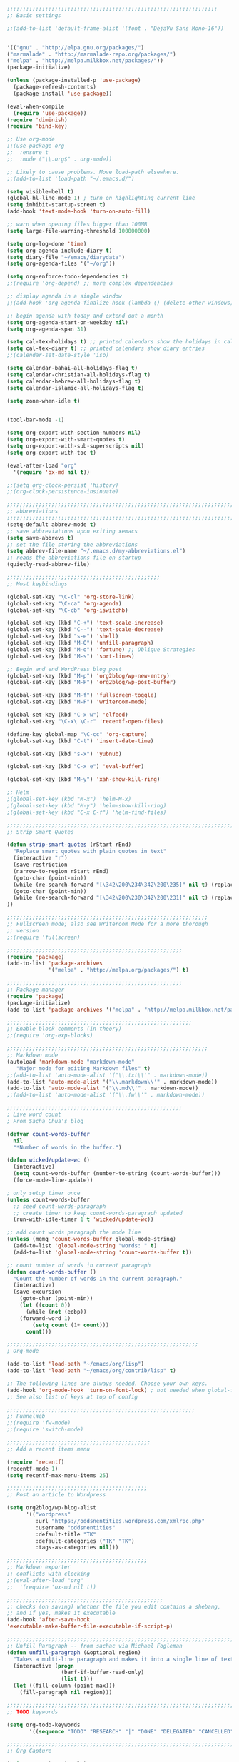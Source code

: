 #+BEGIN_SRC emacs-lisp
;;;;;;;;;;;;;;;;;;;;;;;;;;;;;;;;;;;;;;;;;;;;;;;;;;;;;;;;;;;;;;;;;;
;; Basic settings

;;(add-to-list 'default-frame-alist '(font . "DejaVu Sans Mono-16"))


'(("gnu" . "http://elpa.gnu.org/packages/")
("marmalade" . "http://marmalade-repo.org/packages/")
("melpa" . "http://melpa.milkbox.net/packages/"))
(package-initialize)

(unless (package-installed-p 'use-package)
  (package-refresh-contents)
  (package-install 'use-package))

(eval-when-compile
  (require 'use-package))
(require 'diminish)
(require 'bind-key)

;; Use org-mode
;;(use-package org
;;  :ensure t
;;  :mode ("\\.org$" . org-mode))

;; Likely to cause problems. Move load-path elsewhere.
;;(add-to-list 'load-path "~/.emacs.d/")

(setq visible-bell t)
(global-hl-line-mode 1) ; turn on highlighting current line
(setq inhibit-startup-screen t)
(add-hook 'text-mode-hook 'turn-on-auto-fill)

;; warn when opening files bigger than 100MB
(setq large-file-warning-threshold 100000000)

(setq org-log-done 'time)
(setq org-agenda-include-diary t)
(setq diary-file "~/emacs/diarydata")
(setq org-agenda-files '("~/org"))

(setq org-enforce-todo-dependencies t)
;;(require 'org-depend) ;; more complex dependencies

;; display agenda in a single window
;;(add-hook 'org-agenda-finalize-hook (lambda () (delete-other-windows)))

;; begin agenda with today and extend out a month
(setq org-agenda-start-on-weekday nil)
(setq org-agenda-span 31)

(setq cal-tex-holidays t) ;; printed calendars show the holidays in calendar-holidays
(setq cal-tex-diary t) ;; printed calendars show diary entries
;;(calendar-set-date-style 'iso)

(setq calendar-bahai-all-holidays-flag t)
(setq calendar-christian-all-holidays-flag t)
(setq calendar-hebrew-all-holidays-flag t)
(setq calendar-islamic-all-holidays-flag t)

(setq zone-when-idle t)


(tool-bar-mode -1)

(setq org-export-with-section-numbers nil)
(setq org-export-with-smart-quotes t)
(setq org-export-with-sub-superscripts nil)
(setq org-export-with-toc t)

(eval-after-load "org"
  '(require 'ox-md nil t))

;;(setq org-clock-persist 'history)
;;(org-clock-persistence-insinuate)

;;;;;;;;;;;;;;;;;;;;;;;;;;;;;;;;;;;;;;;;;;;;;;;;;;;;;;;;;;;;;;;;;;;;;;;;;;;;
;; abbreviations                                                          ;;
;;;;;;;;;;;;;;;;;;;;;;;;;;;;;;;;;;;;;;;;;;;;;;;;;;;;;;;;;;;;;;;;;;;;;;;;;;;;
(setq-default abbrev-mode t)
;; save abbreviations upon exiting xemacs
(setq save-abbrevs t)
;; set the file storing the abbreviations
(setq abbrev-file-name "~/.emacs.d/my-abbreviations.el")
;; reads the abbreviations file on startup
(quietly-read-abbrev-file)

;;;;;;;;;;;;;;;;;;;;;;;;;;;;;;;;;;;;;;;;;;;;;;;;
;; Most keybindings

(global-set-key "\C-cl" 'org-store-link)
(global-set-key "\C-ca" 'org-agenda)
(global-set-key "\C-cb" 'org-iswitchb)

(global-set-key (kbd "C-+") 'text-scale-increase)
(global-set-key (kbd "C--") 'text-scale-decrease)
(global-set-key (kbd "s-e") 'shell)
(global-set-key (kbd "M-Q") 'unfill-paragraph)
(global-set-key (kbd "M-o") 'fortune) ;; Oblique Strategies
(global-set-key (kbd "M-s") 'sort-lines)

;; Begin and end WordPress blog post
(global-set-key (kbd "M-p") 'org2blog/wp-new-entry)
(global-set-key (kbd "M-P") 'org2blog/wp-post-buffer)

(global-set-key (kbd "M-f") 'fullscreen-toggle)
(global-set-key (kbd "M-F") 'writeroom-mode)

(global-set-key (kbd "C-x w") 'elfeed)
(global-set-key "\C-x\ \C-r" 'recentf-open-files)

(define-key global-map "\C-cc" 'org-capture)
(global-set-key (kbd "C-t") 'insert-date-time)

(global-set-key (kbd "s-x") 'yubnub)

(global-set-key (kbd "C-x e") 'eval-buffer)

(global-set-key (kbd "M-y") 'xah-show-kill-ring)

;; Helm
;(global-set-key (kbd "M-x") 'helm-M-x)
;(global-set-key (kbd "M-y") 'helm-show-kill-ring)
;(global-set-key (kbd "C-x C-f") 'helm-find-files)

;;;;;;;;;;;;;;;;;;;;;;;;;;;;;;;;;;;;;;;;;;;;;;;;;;;;;;;;;;;;;;;;;;;;;;;;;;;;
;; Strip Smart Quotes

(defun strip-smart-quotes (rStart rEnd)
  "Replace smart quotes with plain quotes in text"
  (interactive "r")
  (save-restriction
  (narrow-to-region rStart rEnd)
  (goto-char (point-min))
  (while (re-search-forward "[\342\200\234\342\200\235]" nil t) (replace-match "\"" nil t))
  (goto-char (point-min))
  (while (re-search-forward "[\342\200\230\342\200\231]" nil t) (replace-match "'" nil t))
))

;;;;;;;;;;;;;;;;;;;;;;;;;;;;;;;;;;;;;;;;;;;;;;;;;;;;;;;;;;;;;;;
;; Fullscreen mode; also see Writeroom Mode for a more thorough
;; version
;;(require 'fullscreen)

;;;;;;;;;;;;;;;;;;;;;;;;;;;;;;;;;;;;;;;;;;;;;;;;;;;;;;;
(require 'package)
(add-to-list 'package-archives
             '("melpa" . "http://melpa.org/packages/") t)

;;;;;;;;;;;;;;;;;;;;;;;;;;;;;;;;;;;;;;;;;;;;;;;;;;;;;;;
;; Package manager
(require 'package)
(package-initialize)
(add-to-list 'package-archives '("melpa" . "http://melpa.milkbox.net/packages/") t)

;;;;;;;;;;;;;;;;;;;;;;;;;;;;;;;;;;;;;;;;;;;;;;;;;;;;;;;;;;
;; Enable block comments (in theory)
;;(require 'org-exp-blocks)

;;;;;;;;;;;;;;;;;;;;;;;;;;;;;;;;;;;;;;;;;;;;;;;;;;;;;;;;;;;;;;;
;; Markdown mode
(autoload 'markdown-mode "markdown-mode"
   "Major mode for editing Markdown files" t)
;;(add-to-list 'auto-mode-alist '("\\.txt\\'" . markdown-mode))
(add-to-list 'auto-mode-alist '("\\.markdown\\'" . markdown-mode))
(add-to-list 'auto-mode-alist '("\\.md\\'" . markdown-mode))
;;(add-to-list 'auto-mode-alist '("\\.fw\\'" . markdown-mode))

;;;;;;;;;;;;;;;;;;;;;;;;;;;;;;;;;;;;;;;;;;;;;;;;;;;;;;;
; Live word count
; From Sacha Chua's blog

(defvar count-words-buffer
  nil
  "*Number of words in the buffer.")

(defun wicked/update-wc ()
  (interactive)
  (setq count-words-buffer (number-to-string (count-words-buffer)))
  (force-mode-line-update))
  
; only setup timer once
(unless count-words-buffer
  ;; seed count-words-paragraph
  ;; create timer to keep count-words-paragraph updated
  (run-with-idle-timer 1 t 'wicked/update-wc))

;; add count words paragraph the mode line
(unless (memq 'count-words-buffer global-mode-string)
  (add-to-list 'global-mode-string "words: " t)
  (add-to-list 'global-mode-string 'count-words-buffer t)) 

;; count number of words in current paragraph
(defun count-words-buffer ()
  "Count the number of words in the current paragraph."
  (interactive)
  (save-excursion
    (goto-char (point-min))
    (let ((count 0))
      (while (not (eobp))
	(forward-word 1)
        (setq count (1+ count)))
      count)))

;;;;;;;;;;;;;;;;;;;;;;;;;;;;;;;;;;;;;;;;;;;;;;;;;;;;;;;;;;;;
; Org-mode

(add-to-list 'load-path "~/emacs/org/lisp")
(add-to-list 'load-path "~/emacs/org/contrib/lisp" t)

;; The following lines are always needed. Choose your own keys.
(add-hook 'org-mode-hook 'turn-on-font-lock) ; not needed when global-font-lock-mode is on
;; See also list of keys at top of config
 
;;;;;;;;;;;;;;;;;;;;;;;;;;;;;;;;;;;;;;;;;;;;;;;;;;;;;;;;;;;
;; FunnelWeb
;;(require 'fw-mode)
;;(require 'switch-mode)

;;;;;;;;;;;;;;;;;;;;;;;;;;;;;;;;;;;;;;;;;;;;;
;; Add a recent items menu

(require 'recentf)
(recentf-mode 1)
(setq recentf-max-menu-items 25)

;;;;;;;;;;;;;;;;;;;;;;;;;;;;;;;;;;;;;;;;;;;;
;; Post an article to Wordpress

(setq org2blog/wp-blog-alist
      '(("wordpress"
         :url "https://oddsnentities.wordpress.com/xmlrpc.php"
         :username "oddsnentities"
         :default-title "TK"
         :default-categories ("TK" "TK")
         :tags-as-categories nil)))

;;;;;;;;;;;;;;;;;;;;;;;;;;;;;;;;;;;;;;;;;;;;
;; Markdown exporter
;; conflicts with clocking
;;(eval-after-load "org"
;;  '(require 'ox-md nil t))

;;;;;;;;;;;;;;;;;;;;;;;;;;;;;;;;;;;;;;;;;;;;;;;;;
;; checks (on saving) whether the file you edit contains a shebang, 
;; and if yes, makes it executable
(add-hook 'after-save-hook
'executable-make-buffer-file-executable-if-script-p) 

;;;;;;;;;;;;;;;;;;;;;;;;;;;;;;;;;;;;;;;;;;;;;;;;;;;;;;;;;;;;;;;;;;;;;;;;;;;;;
;; Unfill Paragraph -- from sachac via Michael Fogleman
(defun unfill-paragraph (&optional region)
  "Takes a multi-line paragraph and makes it into a single line of text."
  (interactive (progn
                 (barf-if-buffer-read-only)
                 (list t)))
  (let ((fill-column (point-max)))
    (fill-paragraph nil region)))

;;;;;;;;;;;;;;;;;;;;;;;;;;;;;;;;;;;;;;;;;;;;;;;;;;;;;;;;;;;;;;;;;;;;;;;;;;;;
;; TODO keywords

(setq org-todo-keywords
       '((sequence "TODO" "RESEARCH" "|" "DONE" "DELEGATED" "CANCELLED")))

;;;;;;;;;;;;;;;;;;;;;;;;;;;;;;;;;;;;;;;;;;;;;;;;;;;;;;;;;;;;;;;;;;;;;;;;;;;;;
;; Org Capture

(setq org-capture-templates
      '(("t" "Todo" entry (file "~/Dropbox/org/catch.org")
             "**** TODO %?\n")
        ("h" "Catch" entry (file+datetree "~/Dropbox/org/catch.org")
             "* %?\n")
        ("v" "Victoriae" plain (file "~/Dropbox/org/victoriae.org")
	 "\n\n%?\n")
	("x" "org-protocol" entry (file "~/web.org")
	 "* TODO Review %c\n%U\n%i\n" :immediate-finish)))

(define-key global-map "\C-ct"
        (lambda () (interactive) (org-capture nil "t")))

(define-key global-map "\C-ch"
        (lambda () (interactive) (org-capture nil "h")))

(define-key global-map "\C-cv"
        (lambda () (interactive) (org-capture nil "v")))

;;;;;;;;;;;;;;;;;;;;;;;;;;;;;;;;;;;;;;;;;;;;;;;;;;;;;;;;;;;;;;;;;;;;;;;;;;;;
;; Yubnub

(defun yubnub (command)
  "Use `browse-url' to submit a command to yubnub and open
result in an external browser defined in `browse-url-browser-function'.

To get started, `M-x yubnub <RET> ls <RET>' will return a list of 
all yubnub commands."
  (interactive "sYubnub: ")
  (browse-url 
   (concat "http://yubnub.org/parser/parse?command=" command)))

;;;;;;;;;;;;;;;;;;;;;;;;;;;;;;;;;;;;;;;;;;;;;;;;;;;;;;;;;;;;;;;;;;;;;;;;;;;
;; gforth.el
(autoload 'forth-mode "gforth.el")
     (setq auto-mode-alist (cons '("\\.fs\\'" . forth-mode)
			    auto-mode-alist))
     (autoload 'forth-block-mode "gforth.el")
     (setq auto-mode-alist (cons '("\\.fb\\'" . forth-block-mode)
			    auto-mode-alist))
     (add-hook 'forth-mode-hook (function (lambda ()
        ;; customize variables here:
        (setq forth-indent-level 4)
        (setq forth-minor-indent-level 2)
        (setq forth-hilight-level 3)
        ;;; ...
     )))

;;;;;;;;;;;;;;;;;;;;;;;;;;;;;;;;;;;;;;;;;;;;;;;;;;;;;;;;;;;;;;;;;;;;;;;;;;;
;; Org in calendar
(add-hook 'org-finalize-agenda-hook
  (lambda ()
    (setq appt-message-warning-time 10        ;; warn 10 min in advance
          appt-display-diary nil              ;; don't display diary when (appt-activate) is called
          appt-display-mode-line t            ;; show in the modeline
          appt-display-format 'window         ;; display notification in window
          calendar-mark-diary-entries-flag t) ;; mark diary entries in calendar
    (org-agenda-to-appt)                      ;; copy all agenda schedule to appointments
    (appt-activate 1)))                       ;; active appt (appointment notification)

;;;;;;;;;;;;;;;;;;;;;;;;;;;;;;;;;;;;;;;;;;;;;;;;;;;;;;;;;;;;;;;;;;;;;;;;;;;
;; patch org mode to use vertical splitting
(defadvice org-prepare-agenda (after org-fix-split)
  (toggle-window-split))
(ad-activate 'org-prepare-agenda)

(defun toggle-window-split ()
  (interactive)
  (if (= (count-windows) 2)
      (let* ((this-win-buffer (window-buffer))
	     (next-win-buffer (window-buffer (next-window)))
	     (this-win-edges (window-edges (selected-window)))
	     (next-win-edges (window-edges (next-window)))
	     (this-win-2nd (not (and (<= (car this-win-edges)
					 (car next-win-edges))
				     (<= (cadr this-win-edges)
					 (cadr next-win-edges)))))
	     (splitter
	      (if (= (car this-win-edges)
		     (car (window-edges (next-window))))
		  'split-window-horizontally
		'split-window-vertically)))
	(delete-other-windows)
	(let ((first-win (selected-window)))
	  (funcall splitter)
	  (if this-win-2nd (other-window 1))
	  (set-window-buffer (selected-window) this-win-buffer)
	  (set-window-buffer (next-window) next-win-buffer)
	  (select-window first-win)
	  (if this-win-2nd (other-window 1))))))

(define-key ctl-x-4-map "t" 'toggle-window-split)

;;;;;;;;;;;;;;;;;;;;;;;;;;;;;;;;;;;;;;;;;;;;;;;;;;;;;;;;;;;;;;;;;;;;;;;
;; Xah Lee

(defun insert-date-time ()
  "Insert current date-time string in full
ISO 8601 format.
Example: 2010-11-29T23:23:35-08:00
See: URL `http://en.wikipedia.org/wiki/ISO_8601'
"
  (interactive)
  (when (use-region-p)
    (delete-region (region-beginning) (region-end) )
    )
  (insert
   (concat
    (format-time-string "%Y-%m-%dT%T")
    ((lambda (x) (concat (substring x 0 3) ":" (substring x 3 5)))
     (format-time-string "%z")))))

;;;;;;;;;;;;;;;;;;;;;;;;;;;;;;;;;;;;;;;;;;;;;;;;;;;;;;;;;;;;;;;;;;;;;;;;;;;;
;; Open some useful buffers

(eshell)

(ansi-term "/bin/bash")

;;(diary)

(find-file "~/.emacs.d/init.el")

(find-file "~/.emacs.d/diary")

(find-file "~/org/notes.org")

(find-file "~/org/timekeeping.org")

(find-file "~/org/todo.org")

(find-file "~/org/victoriae.org")

(find-file "~/org/schklorpya.org")

(find-file "~/org/catch.org")

;;;;;;;;;;;;;;;;;;;;;;;;;;;;;;;;;;;;;;;;;;;;;;;;;;;;;;;;;;;;;;;;;;;;;;;;;;;;
;; function to wrap blocks of text in org templates                       ;;
;; e.g. latex or src etc                                                  ;;
;;;;;;;;;;;;;;;;;;;;;;;;;;;;;;;;;;;;;;;;;;;;;;;;;;;;;;;;;;;;;;;;;;;;;;;;;;;;
(defun org-begin-template ()
  "Make a template at point."
  (interactive)
  (if (org-at-table-p)
      (call-interactively 'org-table-rotate-recalc-marks)
    (let* ((choices '(("s" . "SRC")
                      ("e" . "EXAMPLE")
                      ("q" . "QUOTE")
                      ("v" . "VERSE")
                      ("c" . "CENTER")
                      ("l" . "LaTeX")
                      ("h" . "HTML")
                      ("a" . "ASCII")))
           (key
            (key-description
             (vector
              (read-key
               (concat (propertize "Template type: " 'face 'minibuffer-prompt)
                       (mapconcat (lambda (choice)
                                    (concat (propertize (car choice) 'face 'font-lock-type-face)
                                            ": "
                                            (cdr choice)))
                                  choices
                                  ", ")))))))
      (let ((result (assoc key choices)))
        (when result
          (let ((choice (cdr result)))
            (cond
             ((region-active-p)
              (let ((start (region-beginning))
                    (end (region-end)))
                (goto-char end)
                (insert "#+END_" choice "\n")
                (goto-char start)
                (insert "#+BEGIN_" choice "\n")))
             (t
              (insert "#+BEGIN_" choice "\n")
              (save-excursion (insert "#+END_" choice))))))))))

;;bind to key
(define-key org-mode-map (kbd "C-<") 'org-begin-template)

(put 'upcase-region 'disabled nil)

;;Org as word processor
;;(setq org-hide-emphasis-markers t)

(font-lock-add-keywords 'org-mode
                        '(("^ +\\([-*]\\) "
                           (0 (prog1 () (compose-region (match-beginning 1) (match-end 1) "•"))))))

(custom-set-variables
 ;; custom-set-variables was added by Custom.
 ;; If you edit it by hand, you could mess it up, so be careful.
 ;; Your init file should contain only one such instance.
 ;; If there is more than one, they won't work right.
 '(package-selected-packages
   (quote
    (init-magit org-link-minor-mode pandoc-mode elfeed-web elfeed-org use-package ace-jump-mode yaoddmuse pdf-tools magit melpa-upstream-visit org))))
(custom-set-faces
 ;; custom-set-faces was added by Custom.
 ;; If you edit it by hand, you could mess it up, so be careful.
 ;; Your init file should contain only one such instance.
 ;; If there is more than one, they won't work right.
 '(org-document-title ((t (:inherit default :weight bold :foreground "black" :family "Sans Serif" :height 1.5 :underline nil))))
 '(org-level-1 ((t (:inherit default :weight bold :foreground "black" :family "Sans Serif" :height 1.75))))
 '(org-level-2 ((t (:inherit default :weight bold :foreground "black" :family "Sans Serif" :height 1.5))))
 '(org-level-3 ((t (:inherit default :weight bold :foreground "black" :family "Sans Serif" :height 1.25))))
 '(org-level-4 ((t (:inherit default :weight bold :foreground "black" :family "Sans Serif" :height 1.1))))
 '(org-level-5 ((t (:inherit default :weight bold :foreground "black" :family "Sans Serif"))))
 '(org-level-6 ((t (:inherit default :weight bold :foreground "black" :family "Sans Serif"))))
 '(org-level-7 ((t (:inherit default :weight bold :foreground "black" :family "Sans Serif"))))
 '(org-level-8 ((t (:inherit default :weight bold :foreground "black" :family "Sans Serif")))))


(defun xah-show-kill-ring ()
  "Insert all `kill-ring' content in a new buffer.

URL `http://ergoemacs.org/emacs/emacs_show_kill_ring.html'
Version 2017-06-19"
  (interactive)
  (let (($buf (generate-new-buffer "untitled")))
    (progn
      (switch-to-buffer $buf)
      (funcall 'fundamental-mode)
      (setq buffer-offer-save t)
      (dolist (x kill-ring )
        (insert x "\n--------------------------------------------------\n\n"))
      (goto-char (point-min)))))

;; use an org file to organise feeds
(use-package elfeed-org
  :ensure t
  :config
  (elfeed-org)
  (setq rmh-elfeed-org-files (list "~/.emacs.d/elfeed.org")))
;;  (setq rmh-elfeed-org-auto-ignore-invalid-feeds t))

(use-package elfeed-web
  :ensure t
  :config
  (elfeed-web-start))

;;(setq mouse-buffer-menu-maxlen 20)

;; After Michael Fogleman
(setq browse-url-browser-function 'browse-url-generic
      browse-url-generic-program "firefox")
;;(bind-key "C-c B" 'browse-url-at-point)


;;(use-package pandoc-mode
;;  :ensure t
;;  :config
;;  (add-hook 'markdown-mode-hook 'pandoc-mode)
;;  (add-hook 'org-mode-hook 'pandoc-mode)
;;  (add-hook 'pandoc-mode-hook 'pandoc-load-default-settings))

(use-package magit
  :ensure t
  :config
)
#+END_SRC

